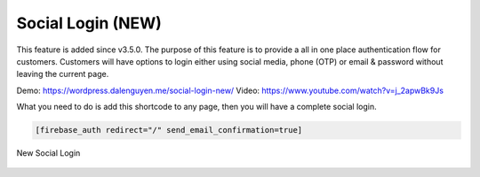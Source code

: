 Social Login (NEW)
=============

This feature is added since v3.5.0. The purpose of this feature is to provide a all in one place authentication flow for customers. Customers will have options to login either using social media, phone (OTP) or email & password without leaving the current page. 

Demo: https://wordpress.dalenguyen.me/social-login-new/
Video: https://www.youtube.com/watch?v=j_2apwBk9Js

What you need to do is add this shortcode to any page, then you will have a complete social login. 

.. code-block:: php

    [firebase_auth redirect="/" send_email_confirmation=true]


.. figure:: /images/auth/new-social-login.png
    :scale: 70%
    :align: center

    New Social Login